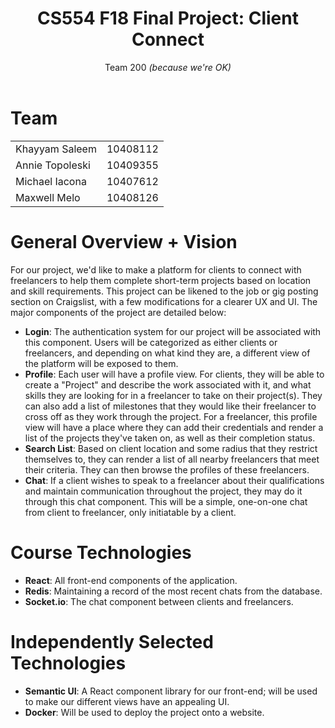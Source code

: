 #+TITLE: CS554 F18 Final Project: *Client Connect*
#+STARTUP: showall
#+SUBTITLE: Team 200 /(because we're OK)/
#+OPTIONS: toc:nil num:nil author:nil
#+LaTeX_HEADER: \usepackage[1.0in]{geometry}

* Team
#+ATTR_LaTeX: :center nil
| Khayyam Saleem  | 10408112 |
| Annie Topoleski | 10409355 |
| Michael Iacona  | 10407612 |
| Maxwell Melo    | 10408126 |
* General Overview + Vision
For our project, we'd like to make a platform for clients to connect with freelancers to help them complete short-term projects based on location and skill requirements. This project can be likened to the job or gig posting section on Craigslist, with a few modifications for a clearer UX and UI. The major components of the project are detailed below:
- *Login*: The authentication system for our project will be associated with this component. Users will be categorized as either clients or freelancers, and depending on what kind they are, a different view of the platform will be exposed to them.
- *Profile*: Each user will have a profile view. For clients, they will be able to  create a "Project" and describe the work associated with it, and what skills they are looking for in a freelancer to take on their project(s). They can also add a list of milestones that they would like their freelancer to cross off as they work through the project. For a freelancer, this profile view will have a place where they can add their credentials and render a list of the projects they've taken on, as well as their completion status.
- *Search List*: Based on client location and some radius that they restrict themselves to, they can render a list of all nearby freelancers that meet their criteria. They can then browse the profiles of these freelancers.
- *Chat*: If a client wishes to speak to a freelancer about their qualifications and maintain communication throughout the project, they may do it through this chat component. This will be a simple, one-on-one chat from client to freelancer, only initiatable by a client.
* Course Technologies
- *React*: All front-end components of the application.
- *Redis*: Maintaining a record of the most recent chats from the database.
- *Socket.io*: The chat component between clients and freelancers.
* Independently Selected Technologies
- *Semantic UI*: A React component library for our front-end; will be used to make our different views have an appealing UI.
- *Docker*: Will be used to deploy the project onto a website.
